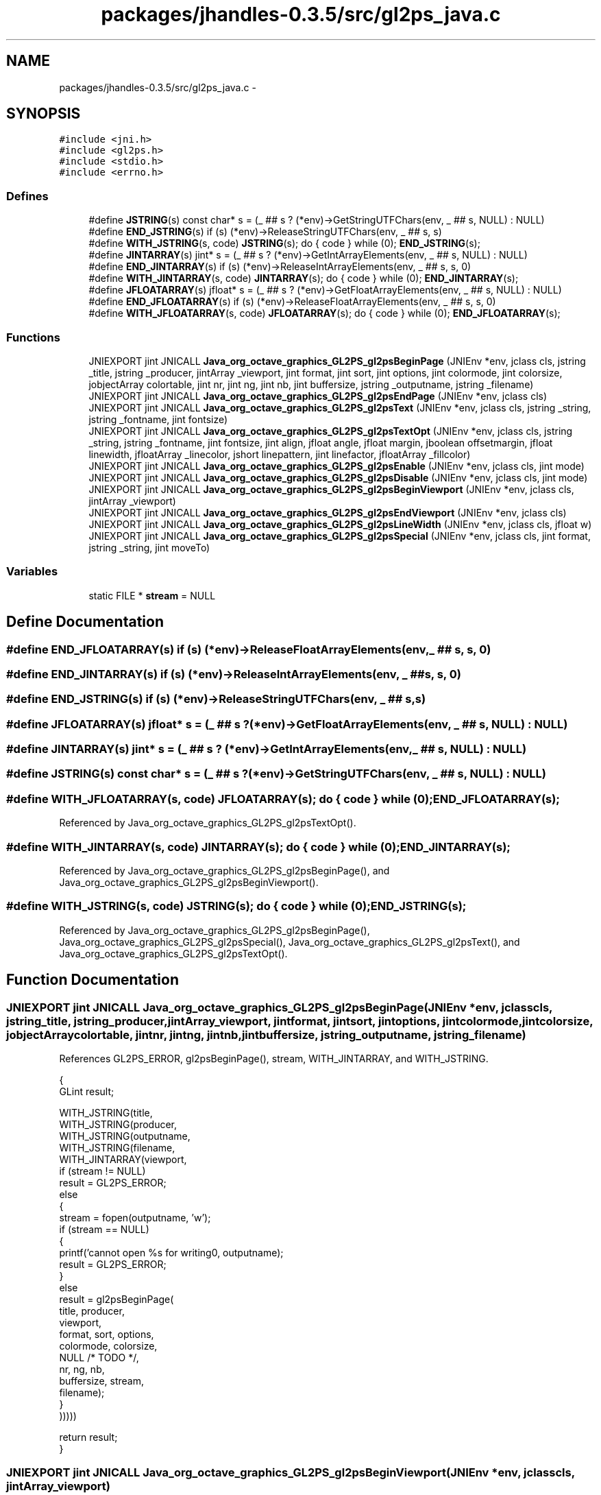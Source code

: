 .TH "packages/jhandles-0.3.5/src/gl2ps_java.c" 3 "Tue Nov 27 2012" "Version 3.2" "Octave" \" -*- nroff -*-
.ad l
.nh
.SH NAME
packages/jhandles-0.3.5/src/gl2ps_java.c \- 
.SH SYNOPSIS
.br
.PP
\fC#include <jni\&.h>\fP
.br
\fC#include <gl2ps\&.h>\fP
.br
\fC#include <stdio\&.h>\fP
.br
\fC#include <errno\&.h>\fP
.br

.SS "Defines"

.in +1c
.ti -1c
.RI "#define \fBJSTRING\fP(s)   const char* s = (_ ## s ? (*env)->GetStringUTFChars(env, _ ## s, NULL) : NULL)"
.br
.ti -1c
.RI "#define \fBEND_JSTRING\fP(s)   if (s) (*env)->ReleaseStringUTFChars(env, _ ## s, s)"
.br
.ti -1c
.RI "#define \fBWITH_JSTRING\fP(s, code)   \fBJSTRING\fP(s); do { code } while (0); \fBEND_JSTRING\fP(s);"
.br
.ti -1c
.RI "#define \fBJINTARRAY\fP(s)   jint* s = (_ ## s ? (*env)->GetIntArrayElements(env, _ ## s, NULL) : NULL)"
.br
.ti -1c
.RI "#define \fBEND_JINTARRAY\fP(s)   if (s) (*env)->ReleaseIntArrayElements(env, _ ## s, s, 0)"
.br
.ti -1c
.RI "#define \fBWITH_JINTARRAY\fP(s, code)   \fBJINTARRAY\fP(s); do { code } while (0); \fBEND_JINTARRAY\fP(s);"
.br
.ti -1c
.RI "#define \fBJFLOATARRAY\fP(s)   jfloat* s = (_ ## s ? (*env)->GetFloatArrayElements(env, _ ## s, NULL) : NULL)"
.br
.ti -1c
.RI "#define \fBEND_JFLOATARRAY\fP(s)   if (s) (*env)->ReleaseFloatArrayElements(env, _ ## s, s, 0)"
.br
.ti -1c
.RI "#define \fBWITH_JFLOATARRAY\fP(s, code)   \fBJFLOATARRAY\fP(s); do { code } while (0); \fBEND_JFLOATARRAY\fP(s);"
.br
.in -1c
.SS "Functions"

.in +1c
.ti -1c
.RI "JNIEXPORT jint JNICALL \fBJava_org_octave_graphics_GL2PS_gl2psBeginPage\fP (JNIEnv *env, jclass cls, jstring _title, jstring _producer, jintArray _viewport, jint format, jint sort, jint options, jint colormode, jint colorsize, jobjectArray colortable, jint nr, jint ng, jint nb, jint buffersize, jstring _outputname, jstring _filename)"
.br
.ti -1c
.RI "JNIEXPORT jint JNICALL \fBJava_org_octave_graphics_GL2PS_gl2psEndPage\fP (JNIEnv *env, jclass cls)"
.br
.ti -1c
.RI "JNIEXPORT jint JNICALL \fBJava_org_octave_graphics_GL2PS_gl2psText\fP (JNIEnv *env, jclass cls, jstring _string, jstring _fontname, jint fontsize)"
.br
.ti -1c
.RI "JNIEXPORT jint JNICALL \fBJava_org_octave_graphics_GL2PS_gl2psTextOpt\fP (JNIEnv *env, jclass cls, jstring _string, jstring _fontname, jint fontsize, jint align, jfloat angle, jfloat margin, jboolean offsetmargin, jfloat linewidth, jfloatArray _linecolor, jshort linepattern, jint linefactor, jfloatArray _fillcolor)"
.br
.ti -1c
.RI "JNIEXPORT jint JNICALL \fBJava_org_octave_graphics_GL2PS_gl2psEnable\fP (JNIEnv *env, jclass cls, jint mode)"
.br
.ti -1c
.RI "JNIEXPORT jint JNICALL \fBJava_org_octave_graphics_GL2PS_gl2psDisable\fP (JNIEnv *env, jclass cls, jint mode)"
.br
.ti -1c
.RI "JNIEXPORT jint JNICALL \fBJava_org_octave_graphics_GL2PS_gl2psBeginViewport\fP (JNIEnv *env, jclass cls, jintArray _viewport)"
.br
.ti -1c
.RI "JNIEXPORT jint JNICALL \fBJava_org_octave_graphics_GL2PS_gl2psEndViewport\fP (JNIEnv *env, jclass cls)"
.br
.ti -1c
.RI "JNIEXPORT jint JNICALL \fBJava_org_octave_graphics_GL2PS_gl2psLineWidth\fP (JNIEnv *env, jclass cls, jfloat w)"
.br
.ti -1c
.RI "JNIEXPORT jint JNICALL \fBJava_org_octave_graphics_GL2PS_gl2psSpecial\fP (JNIEnv *env, jclass cls, jint format, jstring _string, jint moveTo)"
.br
.in -1c
.SS "Variables"

.in +1c
.ti -1c
.RI "static FILE * \fBstream\fP = NULL"
.br
.in -1c
.SH "Define Documentation"
.PP 
.SS "#define \fBEND_JFLOATARRAY\fP(s)   if (s) (*env)->ReleaseFloatArrayElements(env, _ ## s, s, 0)"
.SS "#define \fBEND_JINTARRAY\fP(s)   if (s) (*env)->ReleaseIntArrayElements(env, _ ## s, s, 0)"
.SS "#define \fBEND_JSTRING\fP(s)   if (s) (*env)->ReleaseStringUTFChars(env, _ ## s, s)"
.SS "#define \fBJFLOATARRAY\fP(s)   jfloat* s = (_ ## s ? (*env)->GetFloatArrayElements(env, _ ## s, NULL) : NULL)"
.SS "#define \fBJINTARRAY\fP(s)   jint* s = (_ ## s ? (*env)->GetIntArrayElements(env, _ ## s, NULL) : NULL)"
.SS "#define \fBJSTRING\fP(s)   const char* s = (_ ## s ? (*env)->GetStringUTFChars(env, _ ## s, NULL) : NULL)"
.SS "#define \fBWITH_JFLOATARRAY\fP(s, code)   \fBJFLOATARRAY\fP(s); do { code } while (0); \fBEND_JFLOATARRAY\fP(s);"
.PP
Referenced by Java_org_octave_graphics_GL2PS_gl2psTextOpt()\&.
.SS "#define \fBWITH_JINTARRAY\fP(s, code)   \fBJINTARRAY\fP(s); do { code } while (0); \fBEND_JINTARRAY\fP(s);"
.PP
Referenced by Java_org_octave_graphics_GL2PS_gl2psBeginPage(), and Java_org_octave_graphics_GL2PS_gl2psBeginViewport()\&.
.SS "#define \fBWITH_JSTRING\fP(s, code)   \fBJSTRING\fP(s); do { code } while (0); \fBEND_JSTRING\fP(s);"
.PP
Referenced by Java_org_octave_graphics_GL2PS_gl2psBeginPage(), Java_org_octave_graphics_GL2PS_gl2psSpecial(), Java_org_octave_graphics_GL2PS_gl2psText(), and Java_org_octave_graphics_GL2PS_gl2psTextOpt()\&.
.SH "Function Documentation"
.PP 
.SS "JNIEXPORT jint JNICALL \fBJava_org_octave_graphics_GL2PS_gl2psBeginPage\fP (JNIEnv *env, jclasscls, jstring_title, jstring_producer, jintArray_viewport, jintformat, jintsort, jintoptions, jintcolormode, jintcolorsize, jobjectArraycolortable, jintnr, jintng, jintnb, jintbuffersize, jstring_outputname, jstring_filename)"
.PP
References GL2PS_ERROR, gl2psBeginPage(), stream, WITH_JINTARRAY, and WITH_JSTRING\&.
.PP
.nf
{
  GLint result;

  WITH_JSTRING(title,
    WITH_JSTRING(producer,
      WITH_JSTRING(outputname,
        WITH_JSTRING(filename,
          WITH_JINTARRAY(viewport,
            if (stream != NULL)
              result = GL2PS_ERROR;
            else
            {
              stream = fopen(outputname, 'w');
              if (stream == NULL)
              {
                printf('cannot open %s for writing\n', outputname);
                result = GL2PS_ERROR;
              }
              else
                result = gl2psBeginPage(
                  title, producer,
                  viewport,
                  format, sort, options,
                  colormode, colorsize,
                  NULL /* TODO */,
                  nr, ng, nb,
                  buffersize, stream,
                  filename);
            }
            )))))

  return result;
}
.fi
.SS "JNIEXPORT jint JNICALL \fBJava_org_octave_graphics_GL2PS_gl2psBeginViewport\fP (JNIEnv *env, jclasscls, jintArray_viewport)"
.PP
References gl2psBeginViewport(), and WITH_JINTARRAY\&.
.PP
.nf
{
  GLint result;

  WITH_JINTARRAY(viewport,
    result = gl2psBeginViewport(viewport);
    )

  return result;
}
.fi
.SS "JNIEXPORT jint JNICALL \fBJava_org_octave_graphics_GL2PS_gl2psDisable\fP (JNIEnv *env, jclasscls, jintmode)"
.PP
References gl2psDisable()\&.
.PP
.nf
{
  return gl2psDisable(mode);
}
.fi
.SS "JNIEXPORT jint JNICALL \fBJava_org_octave_graphics_GL2PS_gl2psEnable\fP (JNIEnv *env, jclasscls, jintmode)"
.PP
References gl2psEnable()\&.
.PP
.nf
{
  return gl2psEnable(mode);
}
.fi
.SS "JNIEXPORT jint JNICALL \fBJava_org_octave_graphics_GL2PS_gl2psEndPage\fP (JNIEnv *env, jclasscls)"
.PP
References GL2PS_UNINITIALIZED, gl2psEndPage(), and stream\&.
.PP
.nf
{
  GLint result = GL2PS_UNINITIALIZED;

  if (stream != NULL)
  {
    result = gl2psEndPage();
    fclose(stream);
    stream = NULL;
  }
  
  return result;
}
.fi
.SS "JNIEXPORT jint JNICALL \fBJava_org_octave_graphics_GL2PS_gl2psEndViewport\fP (JNIEnv *env, jclasscls)"
.PP
References gl2psEndViewport()\&.
.PP
.nf
{
  return gl2psEndViewport();
}
.fi
.SS "JNIEXPORT jint JNICALL \fBJava_org_octave_graphics_GL2PS_gl2psLineWidth\fP (JNIEnv *env, jclasscls, jfloatw)"
.PP
References gl2psLineWidth()\&.
.PP
.nf
{
  printf('gl2psLineWidth: %f\n', w);
  return gl2psLineWidth(w);
}
.fi
.SS "JNIEXPORT jint JNICALL \fBJava_org_octave_graphics_GL2PS_gl2psSpecial\fP (JNIEnv *env, jclasscls, jintformat, jstring_string, jintmoveTo)"
.PP
References gl2psSpecial(), and WITH_JSTRING\&.
.PP
.nf
{
  GLint result;

  WITH_JSTRING(string,
    result = gl2psSpecial(format, string, moveTo);
    )

  return result;
}
.fi
.SS "JNIEXPORT jint JNICALL \fBJava_org_octave_graphics_GL2PS_gl2psText\fP (JNIEnv *env, jclasscls, jstring_string, jstring_fontname, jintfontsize)"
.PP
References gl2psText(), and WITH_JSTRING\&.
.PP
.nf
{
  GLint result;

  WITH_JSTRING(string,
    WITH_JSTRING(fontname,
      result = gl2psText(string, fontname, fontsize);
      ))

  return result;
}
.fi
.SS "JNIEXPORT jint JNICALL \fBJava_org_octave_graphics_GL2PS_gl2psTextOpt\fP (JNIEnv *env, jclasscls, jstring_string, jstring_fontname, jintfontsize, jintalign, jfloatangle, jfloatmargin, jbooleanoffsetmargin, jfloatlinewidth, jfloatArray_linecolor, jshortlinepattern, jintlinefactor, jfloatArray_fillcolor)"
.PP
References gl2psTextOpt(), WITH_JFLOATARRAY, and WITH_JSTRING\&.
.PP
.nf
{
  GLint result;

  WITH_JSTRING(string,
    WITH_JSTRING(fontname,
      WITH_JFLOATARRAY(linecolor,
        WITH_JFLOATARRAY(fillcolor,
          result = gl2psTextOpt(string, fontname, fontsize, align, angle, margin, offsetmargin,
            linewidth, linecolor, linepattern, linefactor, fillcolor);
          ))))

  return result;
}
.fi
.SH "Variable Documentation"
.PP 
.SS "FILE* \fBstream\fP = NULL\fC [static]\fP"
.PP
Referenced by gl2psBeginPage(), Java_org_octave_graphics_GL2PS_gl2psBeginPage(), and Java_org_octave_graphics_GL2PS_gl2psEndPage()\&.
.SH "Author"
.PP 
Generated automatically by Doxygen for Octave from the source code\&.
